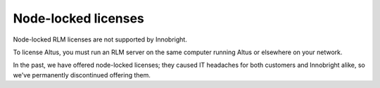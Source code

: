 Node-locked licenses
--------------------

Node-locked RLM licenses are not supported by Innobright.

To license Altus, you must run an RLM server on the same computer running Altus or elsewhere on your network.

In the past, we have offered node-locked licenses; they caused IT headaches for both customers and Innobright alike, so we've permanently discontinued offering them.
